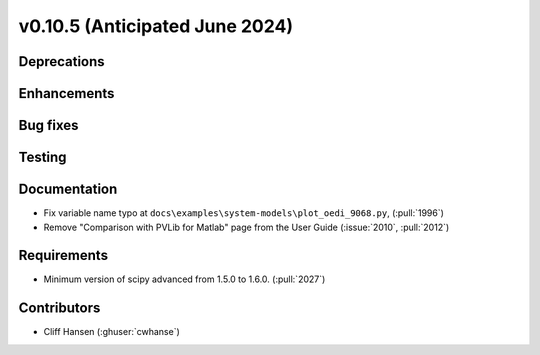 .. _whatsnew_01050:


v0.10.5 (Anticipated June 2024)
-------------------------------


Deprecations
~~~~~~~~~~~~


Enhancements
~~~~~~~~~~~~


Bug fixes
~~~~~~~~~


Testing
~~~~~~~


Documentation
~~~~~~~~~~~~~
* Fix variable name typo at
  ``docs\examples\system-models\plot_oedi_9068.py``, (:pull:`1996`)
* Remove "Comparison with PVLib for Matlab" page from the User Guide (:issue:`2010`, :pull:`2012`)


Requirements
~~~~~~~~~~~~
* Minimum version of scipy advanced from 1.5.0 to 1.6.0. (:pull:`2027`)


Contributors
~~~~~~~~~~~~
* Cliff Hansen (:ghuser:`cwhanse`)
